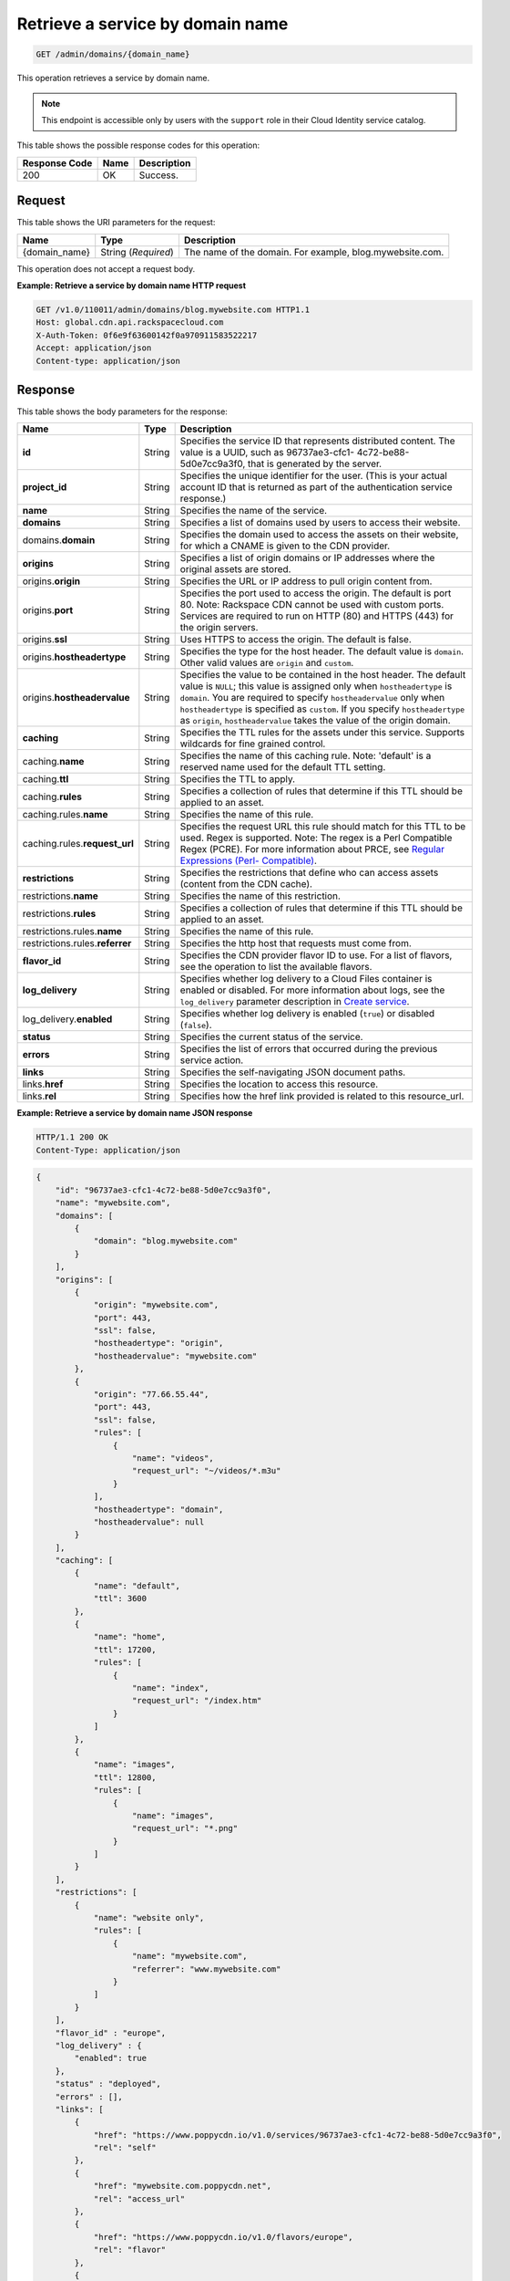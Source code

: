 
.. _get-service-by-domain-name:

Retrieve a service by domain name
~~~~~~~~~~~~~~~~~~~~~~~~~~~~~~~~~~~~~~~~~~~~~~~~~~~~~~~~~~~~~~~~~~~~~~~~~~~~~~~~

.. code::

    GET /admin/domains/{domain_name}


This operation retrieves a service by domain name. 

.. note::
   This endpoint is accessible only by users with the ``support`` role in their Cloud Identity service catalog.
   
   



This table shows the possible response codes for this operation:


+--------------------------+-------------------------+-------------------------+
|Response Code             |Name                     |Description              |
+==========================+=========================+=========================+
|200                       |OK                       |Success.                 |
+--------------------------+-------------------------+-------------------------+


Request
""""""""""""""""




This table shows the URI parameters for the request:

+--------------------------+-------------------------+-------------------------+
|Name                      |Type                     |Description              |
+==========================+=========================+=========================+
|{domain_name}             |String (*Required*)      |The name of the domain.  |
|                          |                         |For example,             |
|                          |                         |blog.mywebsite.com.      |
+--------------------------+-------------------------+-------------------------+





This operation does not accept a request body.




**Example: Retrieve a service by domain name HTTP request**


.. code::

   GET /v1.0/110011/admin/domains/blog.mywebsite.com HTTP1.1
   Host: global.cdn.api.rackspacecloud.com
   X-Auth-Token: 0f6e9f63600142f0a970911583522217
   Accept: application/json
   Content-type: application/json
   





Response
""""""""""""""""





This table shows the body parameters for the response:

+----------------------+-------+--------------------------------------------------------+
|Name                  |Type   |Description                                             |
+======================+=======+========================================================+
|\ **id**              |String |Specifies the service ID that represents distributed    |
|                      |       |content. The value is a UUID, such as 96737ae3-cfc1-    |
|                      |       |4c72-be88-5d0e7cc9a3f0, that is generated by the server.|
+----------------------+-------+--------------------------------------------------------+
|\ **project_id**      |String |Specifies the unique identifier for the user. (This is  |
|                      |       |your actual account ID that is returned as part of the  |
|                      |       |authentication service response.)                       |
+----------------------+-------+--------------------------------------------------------+
|\ **name**            |String |Specifies the name of the service.                      |
+----------------------+-------+--------------------------------------------------------+
|\ **domains**         |String |Specifies a list of domains used by users to access     |
|                      |       |their website.                                          |
+----------------------+-------+--------------------------------------------------------+
|\ domains.\           |String |Specifies the domain used to access the assets on their |
|**domain**            |       |website, for which a CNAME is given to the CDN provider.|
+----------------------+-------+--------------------------------------------------------+
|\ **origins**         |String |Specifies a list of origin domains or IP addresses      |
|                      |       |where the original assets are stored.                   |
+----------------------+-------+--------------------------------------------------------+
|\ origins.\           |String |Specifies the URL or IP address to pull origin content  |
|**origin**            |       |from.                                                   |
+----------------------+-------+--------------------------------------------------------+
|origins.\ **port**    |String |Specifies the port used to access the origin. The       |
|                      |       |default is port 80. Note: Rackspace CDN cannot be used  |
|                      |       |with custom ports. Services are required to run on HTTP |
|                      |       |(80) and HTTPS (443) for the origin servers.            |
+----------------------+-------+--------------------------------------------------------+
|origins.\ **ssl**     |String |Uses HTTPS to access the origin. The default is false.  |
+----------------------+-------+--------------------------------------------------------+
|origins.\             |String |Specifies the type for the host header. The default     |
|**hostheadertype**    |       |value is ``domain``. Other valid values are ``origin``  |
|                      |       |and ``custom``.                                         |
+----------------------+-------+--------------------------------------------------------+
|origins.\             |String |Specifies the value to be contained in the host header. |
|**hostheadervalue**   |       |The default value is ``NULL``; this value is assigned   |
|                      |       |only when ``hostheadertype`` is ``domain``. You are     |
|                      |       |required to specify ``hostheadervalue`` only when       |
|                      |       |``hostheadertype`` is specified as ``custom``. If you   |
|                      |       |specify ``hostheadertype`` as ``origin``,               |
|                      |       |``hostheadervalue`` takes the value of the origin       |
|                      |       |domain.                                                 |
+----------------------+-------+--------------------------------------------------------+
|\ **caching**         |String |Specifies the TTL rules for the assets under this       |
|                      |       |service. Supports wildcards for fine grained control.   |
+----------------------+-------+--------------------------------------------------------+
|caching.\ **name**    |String |Specifies the name of this caching rule. Note:          |
|                      |       |'default' is a reserved name used for the default TTL   |
|                      |       |setting.                                                |
+----------------------+-------+--------------------------------------------------------+
|caching.\ **ttl**     |String |Specifies the TTL to apply.                             |
+----------------------+-------+--------------------------------------------------------+
|caching.\ **rules**   |String |Specifies a collection of rules that determine if this  |
|                      |       |TTL should be applied to an asset.                      |
+----------------------+-------+--------------------------------------------------------+
|caching.rules.\       |String |Specifies the name of this rule.                        |
|**name**              |       |                                                        |
+----------------------+-------+--------------------------------------------------------+
|caching.rules.\       |String |Specifies the request URL this rule should match for    |
|**request_url**       |       |this TTL to be used. Regex is supported. Note: The      |
|                      |       |regex is a Perl Compatible Regex (PCRE). For more       |
|                      |       |information about PRCE, see `Regular Expressions (Perl- |
|                      |       |Compatible) <http://php.net/manual/en/book.pcre.php>`__.|
+----------------------+-------+--------------------------------------------------------+
|\ **restrictions**    |String |Specifies the restrictions that define who can access   |
|                      |       |assets (content from the CDN cache).                    |
+----------------------+-------+--------------------------------------------------------+
|restrictions.\        |String |Specifies the name of this restriction.                 |
|**name**              |       |                                                        |
+----------------------+-------+--------------------------------------------------------+
|restrictions.\        |String |Specifies a collection of rules that determine if this  |
|**rules**             |       |TTL should be applied to an asset.                      |
+----------------------+-------+--------------------------------------------------------+
|restrictions.rules.\  |String |Specifies the name of this rule.                        |
|**name**              |       |                                                        |
+----------------------+-------+--------------------------------------------------------+
|restrictions.rules.\  |String |Specifies the http host that requests must come from.   |
|**referrer**          |       |                                                        |
+----------------------+-------+--------------------------------------------------------+
|\ **flavor_id**       |String |Specifies the CDN provider flavor ID to use. For a list |
|                      |       |of flavors, see the operation to list the available     |
|                      |       |flavors.                                                |
+----------------------+-------+--------------------------------------------------------+
|\ **log_delivery**    |String |Specifies whether log delivery to a Cloud Files         |
|                      |       |container is enabled or disabled. For more information  |
|                      |       |about logs, see the ``log_delivery`` parameter          |
|                      |       |description in `Create service                          |
|                      |       |<https://developer.rackspace.com/docs/cdn/v1/developer- |
|                      |       |guide/#create-a-service>`__.                            |
+----------------------+-------+--------------------------------------------------------+
|log_delivery.\        |String |Specifies whether log delivery is enabled (``true``) or |
|**enabled**           |       |disabled (``false``).                                   |
+----------------------+-------+--------------------------------------------------------+
|\ **status**          |String |Specifies the current status of the service.            |
+----------------------+-------+--------------------------------------------------------+
|\ **errors**          |String |Specifies the list of errors that occurred during the   |
|                      |       |previous service action.                                |
+----------------------+-------+--------------------------------------------------------+
|\ **links**           |String |Specifies the self-navigating JSON document paths.      |
+----------------------+-------+--------------------------------------------------------+
|links.\ **href**      |String |Specifies the location to access this resource.         |
+----------------------+-------+--------------------------------------------------------+
|links.\ **rel**       |String |Specifies how the href link provided is related to this |
|                      |       |resource_url.                                           |
+----------------------+-------+--------------------------------------------------------+







**Example: Retrieve a service by domain name JSON response**


.. code::

   HTTP/1.1 200 OK
   Content-Type: application/json


.. code::

   {
       "id": "96737ae3-cfc1-4c72-be88-5d0e7cc9a3f0",
       "name": "mywebsite.com",
       "domains": [
           {
               "domain": "blog.mywebsite.com"
           }
       ],
       "origins": [
           {
               "origin": "mywebsite.com",
               "port": 443,
               "ssl": false,
               "hostheadertype": "origin",
               "hostheadervalue": "mywebsite.com"
           },
           {
               "origin": "77.66.55.44",
               "port": 443,
               "ssl": false,
               "rules": [
                   {
                       "name": "videos",
                       "request_url": "~/videos/*.m3u"
                   }
               ],
               "hostheadertype": "domain",
               "hostheadervalue": null
           }
       ],
       "caching": [
           {
               "name": "default",
               "ttl": 3600
           },
           {
               "name": "home",
               "ttl": 17200,
               "rules": [
                   {
                       "name": "index",
                       "request_url": "/index.htm"
                   }
               ]
           },
           {
               "name": "images",
               "ttl": 12800,
               "rules": [
                   {
                       "name": "images",
                       "request_url": "*.png"
                   }
               ]
           }
       ],
       "restrictions": [
           {
               "name": "website only",
               "rules": [
                   {
                       "name": "mywebsite.com",
                       "referrer": "www.mywebsite.com"
                   }
               ]
           }
       ],
       "flavor_id" : "europe",
       "log_delivery" : {
           "enabled": true
       },
       "status" : "deployed",
       "errors" : [],
       "links": [
           {
               "href": "https://www.poppycdn.io/v1.0/services/96737ae3-cfc1-4c72-be88-5d0e7cc9a3f0",
               "rel": "self"
           },
           {
               "href": "mywebsite.com.poppycdn.net",
               "rel": "access_url"
           },
           {
               "href": "https://www.poppycdn.io/v1.0/flavors/europe",
               "rel": "flavor"
           },
           {
               "href" : "https://swiftstorageurl.com/v1.0/.ACCESS_LOGS",
               "rel" : "log_url"
           }
       ]
   }




